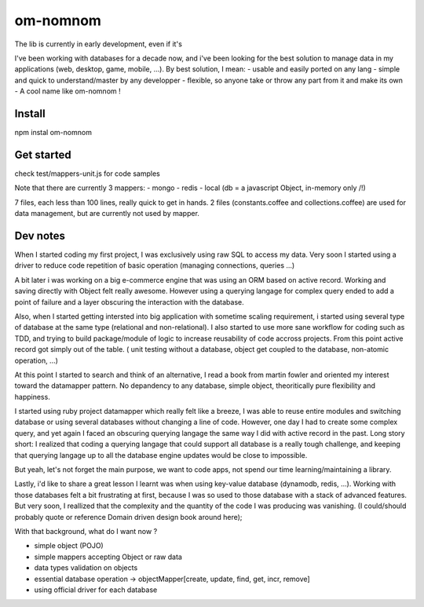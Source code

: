=========
om-nomnom
=========

The lib is currently in early development, even if it's

I've been working with databases for a decade now, and i've been looking for the best solution to manage data in my applications (web, desktop, game, mobile, ...). By best solution, I mean:
- usable and easily ported on any lang
- simple and quick to understand/master by any developper
- flexible, so anyone take or throw any part from it and make its own
- A cool name like om-nomnom !


Install
=======
npm instal om-nomnom

Get started
===========
check test/mappers-unit.js for code samples

Note that there are currently 3 mappers:
- mongo
- redis
- local (db = a javascript Object, in-memory only /!\)

7 files, each less than 100 lines, really quick to get in hands.
2 files (constants.coffee and collections.coffee) are used for data management, but are currently not used by mapper.


Dev notes
=========

When I started coding my first project, I was exclusively using raw SQL to access my data.
Very soon I started using a driver to reduce code repetition of basic operation (managing connections, queries ...)

A bit later i was working on a big e-commerce engine that was using an ORM based on active record.
Working and saving directly with Object felt really awesome.
However using a querying langage for complex query ended to add a point of failure and a layer obscuring the interaction with the database.

Also, when I started getting intersted into big application with sometime scaling requirement, i started using several type of database at the same type (relational and non-relational). I also started to use more sane workflow for coding such as TDD, and trying to build package/module of logic to increase reusability of code accross projects.
From this point active record got simply out of the table. ( unit testing without a database, object get coupled to the database, non-atomic operation, ...)


At this point I started to search and think of an alternative, I read a book from martin fowler and oriented my interest toward the datamapper pattern.
No depandency to any database, simple object, theoritically pure flexibility and happiness.

I started using ruby project datamapper which really felt like a breeze,
I was able to reuse entire modules and switching database or using several databases without changing a line of code.
However, one day I had to create some complex query, and yet again I faced an obscuring querying langage the same way I did with active record in the past.
Long story short: I realized that coding a querying langage that could support all database is a really tough challenge, and keeping that querying langage up to all the database engine updates would be close to impossible.


But yeah, let's not forget the main purpose, we want to code apps, not spend our time learning/maintaining a library.

Lastly, i'd like to share a great lesson I learnt was when using key-value database (dynamodb, redis, ...).
Working with those databases felt a bit frustrating at first, because I was so used to those database with a stack of advanced features.
But very soon, I reallized that the complexity and the quantity of the code I was producing was vanishing.
(I could/should probably quote or reference Domain driven design book around here);


With that background, what do I want now ?

- simple object (POJO)
- simple mappers accepting Object or raw data
- data types validation on objects
- essential database operation -> objectMapper[create, update, find, get, incr, remove]
- using official driver for each database
